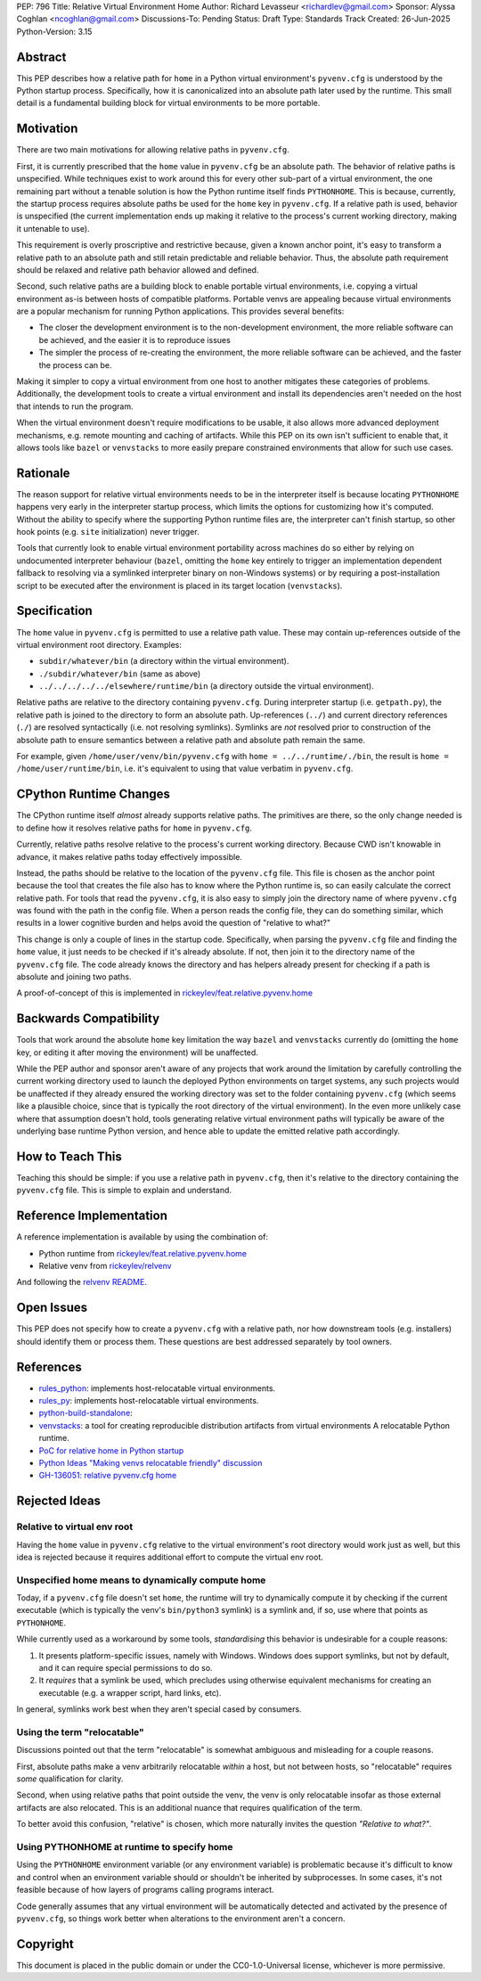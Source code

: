 PEP: 796
Title: Relative Virtual Environment Home
Author: Richard Levasseur <richardlev@gmail.com>
Sponsor: Alyssa Coghlan <ncoghlan@gmail.com>
Discussions-To: Pending
Status: Draft
Type: Standards Track
Created: 26-Jun-2025
Python-Version: 3.15

.. highlight:: rst


Abstract
========

This PEP describes how a relative path for ``home`` in a Python virtual
environment's ``pyvenv.cfg`` is understood by the Python startup process.
Specifically, how it is canonicalized into an absolute path later used
by the runtime. This small detail is a fundamental building block for
virtual environments to be more portable.

Motivation
==========

There are two main motivations for allowing relative paths in ``pyvenv.cfg``.

First, it is currently prescribed that the ``home`` value in ``pyvenv.cfg`` be
an absolute path. The behavior of relative paths is unspecified. While
techniques exist to work around this for every other sub-part of a virtual
environment, the one remaining part without a tenable solution is how the
Python runtime itself finds ``PYTHONHOME``. This is because, currently, the
startup process requires absolute paths be used for the ``home`` key in
``pyvenv.cfg``. If a relative path is used, behavior is unspecified (the
current implementation ends up making it relative to the process's current
working directory, making it untenable to use).

This requirement is overly proscriptive and restrictive because, given a known
anchor point, it's easy to transform a relative path to an absolute path and
still retain predictable and reliable behavior. Thus, the absolute path
requirement should be relaxed and relative path behavior allowed and defined.

Second, such relative paths are a building block to enable portable virtual
environments, i.e. copying a virtual environment as-is between hosts of
compatible platforms. Portable venvs are appealing because virtual environments
are a popular mechanism for running Python applications. This provides several
benefits:

* The closer the development environment is to the non-development environment,
  the more reliable software can be achieved, and the easier it is to reproduce
  issues
* The simpler the process of re-creating the environment, the more reliable
  software can be achieved, and the faster the process can be.

Making it simpler to copy a virtual environment from one host to another
mitigates these categories of problems. Additionally, the development tools to
create a virtual environment and install its dependencies aren't needed on the
host that intends to run the program.

When the virtual environment doesn't require modifications to be usable, it
also allows more advanced deployment mechanisms, e.g. remote mounting and
caching of artifacts. While this PEP on its own isn't sufficient to enable
that, it allows tools like ``bazel`` or ``venvstacks`` to more easily prepare
constrained environments that allow for such use cases.

Rationale
=========

The reason support for relative virtual environments needs to be
in the interpreter itself is because locating ``PYTHONHOME`` happens
very early in the interpreter startup process, which limits the options for
customizing how it's computed. Without the ability to specify where the
supporting Python runtime files are, the interpreter can't finish startup,
so other hook points (e.g. ``site`` initialization) never trigger.

Tools that currently look to enable virtual environment portability across
machines do so either by relying on undocumented interpreter behaviour
(``bazel``, omitting the ``home`` key entirely to trigger an implementation
dependent fallback to resolving via a symlinked interpreter binary on
non-Windows systems) or by requiring a post-installation script to be executed
after the environment is placed in its target location (``venvstacks``).

Specification
=============

The ``home`` value in ``pyvenv.cfg`` is permitted to use a relative path value.
These may contain up-references outside of the virtual environment root
directory.  Examples:

* ``subdir/whatever/bin`` (a directory within the virtual environment).
* ``./subdir/whatever/bin`` (same as above)
* ``../../../../../elsewhere/runtime/bin`` (a directory outside the virtual
  environment).

Relative paths are relative to the directory containing ``pyvenv.cfg``. During
interpreter startup (i.e. ``getpath.py``), the relative path is joined to the
directory to form an absolute path. Up-references (``../``) and current
directory references (``./``) are resolved syntactically (i.e. not resolving
symlinks). Symlinks are *not* resolved prior to construction of the absolute
path to ensure semantics between a relative path and absolute path remain the
same.

For example, given
``/home/user/venv/bin/pyvenv.cfg`` with
``home = ../../runtime/./bin``, the result is ``home = /home/user/runtime/bin``,
i.e. it's equivalent to using that value verbatim in ``pyvenv.cfg``.


CPython Runtime Changes
=======================

The CPython runtime itself *almost* already supports relative paths. The
primitives are there, so the only change needed is to define how it resolves
relative paths for ``home`` in ``pyvenv.cfg``.

Currently, relative paths resolve relative to the process's current working
directory. Because CWD isn't knowable in advance, it makes relative paths today
effectively impossible.

Instead, the paths should be relative to the location of the ``pyvenv.cfg``
file. This file is chosen as the anchor point because the tool that creates the
file also has to know where the Python runtime is, so can easily calculate the
correct relative path. For tools that read the ``pyvenv.cfg``, it is also easy
to simply join the directory name of where ``pyvenv.cfg`` was found with the
path in the config file. When a person reads the config file, they can do
something similar, which results in a lower cognitive burden and helps avoid
the question of "relative to what?"

This change is only a couple of lines in the startup code. Specifically, when
parsing the ``pyvenv.cfg`` file and finding the ``home`` value, it just needs
to be checked if it's already absolute. If not, then join it to the directory
name of the ``pyvenv.cfg`` file. The code already knows the directory and has
helpers already present for checking if a path is absolute and joining two
paths.

A proof-of-concept of this is implemented in
`rickeylev/feat.relative.pyvenv.home <https://github.com/python/cpython/compare/main...rickeylev:cpython:feat.relative.pyvenv.home>`__

Backwards Compatibility
=======================


Tools that work around the absolute ``home`` key limitation the way ``bazel``
and ``venvstacks`` currently do (omitting the ``home`` key, or editing it after
moving the environment) will be unaffected.

While the PEP author and sponsor aren't aware of any projects that work around
the limitation by carefully controlling the current working directory used to
launch the deployed Python environments on target systems, any such projects
would be unaffected if they already ensured the working directory was set to
the folder containing ``pyvenv.cfg`` (which seems like a plausible choice,
since that is typically the root directory of the virtual environment). In the
even more unlikely case where that assumption doesn't hold, tools generating
relative virtual environment paths will typically be aware of the underlying
base runtime Python version, and hence able to update the emitted relative path
accordingly.


How to Teach This
=================

Teaching this should be simple: if you use a relative path in ``pyvenv.cfg``,
then it's relative to the directory containing the ``pyvenv.cfg`` file. This
is simple to explain and understand.


Reference Implementation
========================

A reference implementation is available by using the combination of:

* Python runtime from `rickeylev/feat.relative.pyvenv.home <https://github.com/python/cpython/compare/main...rickeylev:cpython:feat.relative.pyvenv.home>`__
* Relative venv from `rickeylev/relvenv <https://github.com/rickeylev/relvenv>`__

And following the
`relvenv README <https://github.com/rickeylev/relvenv/blob/main/README.md>`__.

Open Issues
===========

This PEP does not specify how to create a ``pyvenv.cfg`` with a relative path,
nor how downstream tools (e.g. installers) should identify them or process
them. These questions are best addressed separately by tool owners.

References
==========

* `rules_python <https://github.com/bazel-contrib/rules_python>`__: implements
  host-relocatable virtual environments.
* `rules_py <https://github.com/aspect-build/rules_py>`__: implements
  host-relocatable virtual environments.
* `python-build-standalone <https://github.com/astral-sh/python-build-standalone>`__:
* `venvstacks <https://pypi.org/project/venvstacks/>`__: a tool for creating reproducible distribution artifacts from virtual environments
  A relocatable Python runtime.
* `PoC for relative home in Python startup <https://github.com/python/cpython/compare/main...rickeylev:cpython:feat.relative.pyvenv.home>`__
* `Python Ideas "Making venvs relocatable friendly" discussion <https://discuss.python.org/t/making-venvs-relocatable-friendly/96177>`__
* `GH-136051: relative pyvenv.cfg home <https://github.com/python/cpython/issues/136051>`__

Rejected Ideas
=====================

Relative to virtual env root
----------------------------

Having the ``home`` value in ``pyvenv.cfg`` relative to the virtual
environment's root directory would work just as well, but this idea is rejected
because it requires additional effort to compute the virtual env root.

Unspecified home means to dynamically compute home
----------------------------------------------------

Today, if a ``pyvenv.cfg`` file doesn't set ``home``, the runtime will try to
dynamically compute it by checking if the current executable (which is
typically the venv's ``bin/python3`` symlink) is a symlink and, if so, use
where that points as ``PYTHONHOME``.

While currently used as a workaround by some tools, *standardising* this
behavior is undesirable for a couple reasons:

1. It presents platform-specific issues, namely with Windows. Windows does
   support symlinks, but not by default, and it can require special
   permissions to do so.
2. It *requires* that a symlink be used, which precludes using otherwise
   equivalent mechanisms for creating an executable (e.g. a wrapper script,
   hard links, etc).

In general, symlinks work best when they aren't special cased by consumers.

Using the term "relocatable"
----------------------------

Discussions pointed out that the term "relocatable" is somewhat ambiguous and
misleading for a couple reasons.

First, absolute paths make a venv arbitrarily relocatable *within* a host, but
not between hosts, so "relocatable" requires *some* qualification for
clarity.

Second, when using relative paths that point outside the venv, the venv is only
relocatable insofar as those external artifacts are also relocated. This is an
additional nuance that requires qualification of the term.

To better avoid this confusion, "relative" is chosen, which more naturally
invites the question *"Relative to what?"*.


Using PYTHONHOME at runtime to specify home
-------------------------------------------

Using the ``PYTHONHOME`` environment variable (or any environment variable) is
problematic because it's difficult to know and control when an environment
variable should or shouldn't be inherited by subprocesses. In some cases, it's
not feasible because of how layers of programs calling programs interact.

Code generally assumes that any virtual environment will be
automatically detected and activated by the presence of ``pyvenv.cfg``, so
things work better when alterations to the environment aren't a concern.

Copyright
=========

This document is placed in the public domain or under the
CC0-1.0-Universal license, whichever is more permissive.
